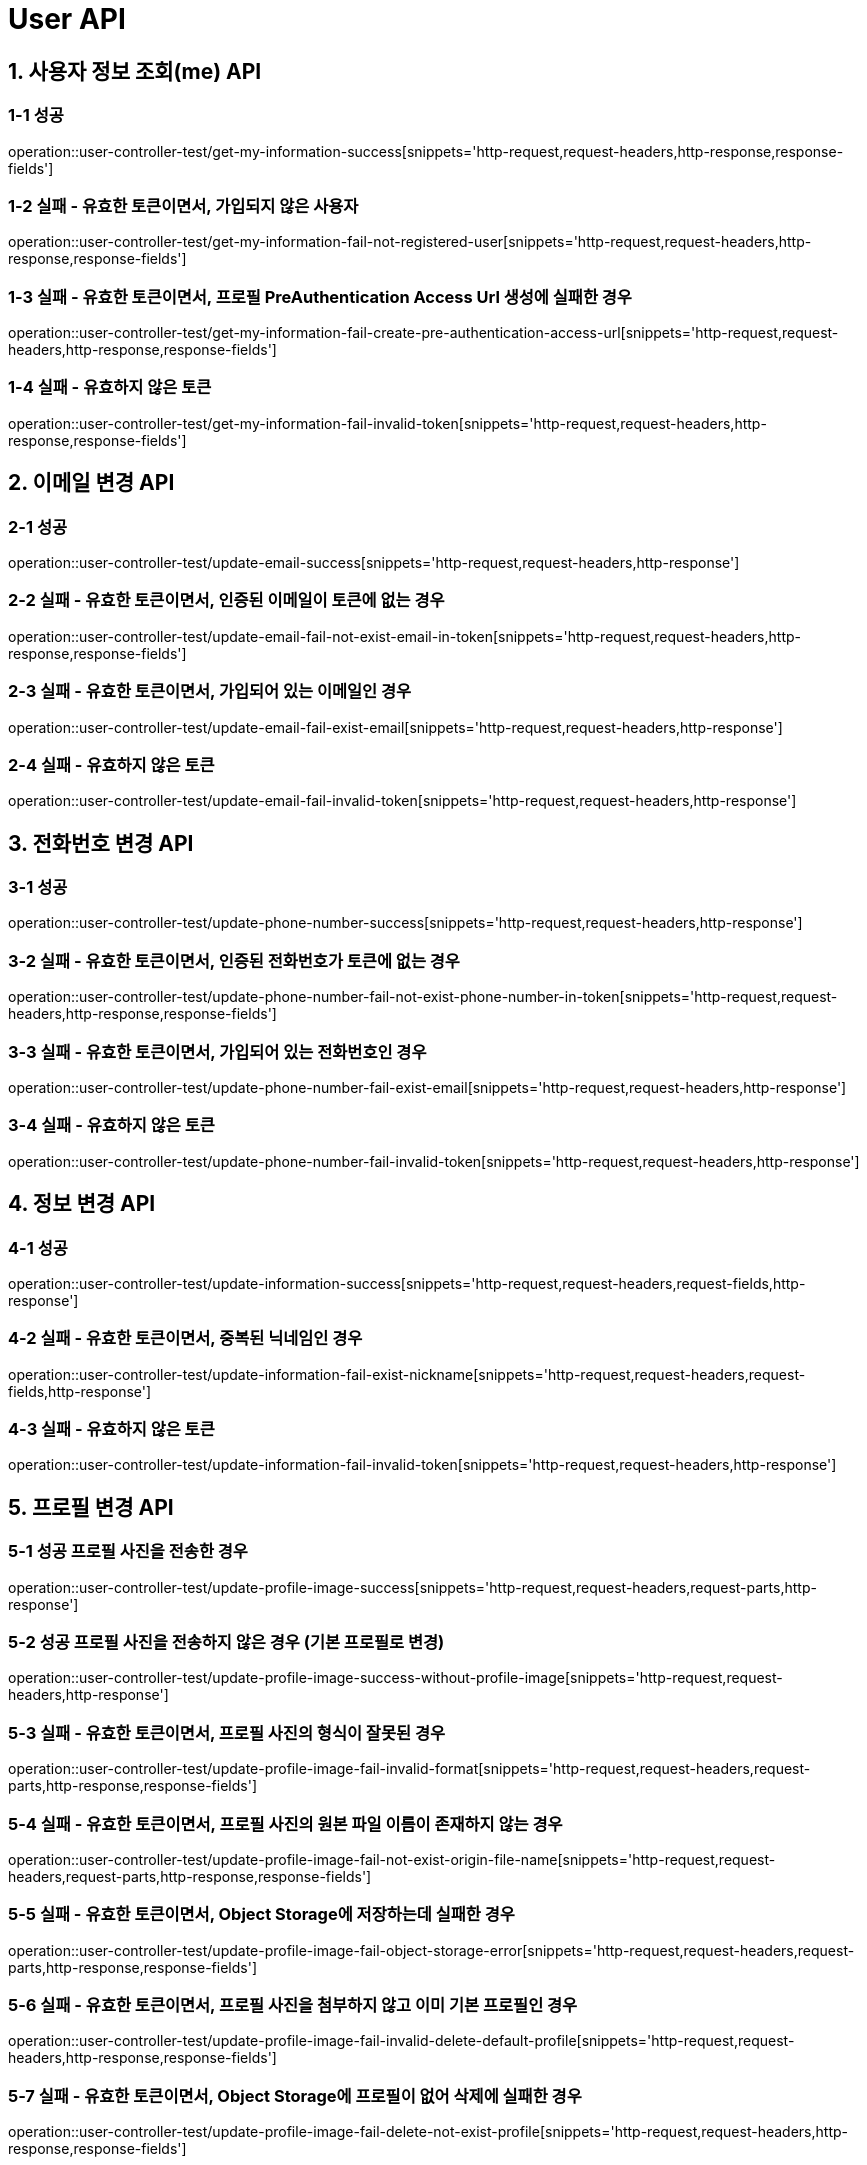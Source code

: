 [[User-API]]
= *User API*

[[사용자-정보-조회-API]]
== *1. 사용자 정보 조회(me) API*

=== *1-1 성공*

operation::user-controller-test/get-my-information-success[snippets='http-request,request-headers,http-response,response-fields']

=== *1-2 실패 - 유효한 토큰이면서, 가입되지 않은 사용자*

operation::user-controller-test/get-my-information-fail-not-registered-user[snippets='http-request,request-headers,http-response,response-fields']

=== *1-3 실패 - 유효한 토큰이면서, 프로필 PreAuthentication Access Url 생성에 실패한 경우*

operation::user-controller-test/get-my-information-fail-create-pre-authentication-access-url[snippets='http-request,request-headers,http-response,response-fields']

=== *1-4 실패 - 유효하지 않은 토큰*

operation::user-controller-test/get-my-information-fail-invalid-token[snippets='http-request,request-headers,http-response,response-fields']

[[이메일-변경-API]]
== *2. 이메일 변경 API*

=== *2-1 성공*

operation::user-controller-test/update-email-success[snippets='http-request,request-headers,http-response']

=== *2-2 실패 - 유효한 토큰이면서, 인증된 이메일이 토큰에 없는 경우*

operation::user-controller-test/update-email-fail-not-exist-email-in-token[snippets='http-request,request-headers,http-response,response-fields']

=== *2-3 실패 - 유효한 토큰이면서, 가입되어 있는 이메일인 경우*

operation::user-controller-test/update-email-fail-exist-email[snippets='http-request,request-headers,http-response']

=== *2-4 실패 - 유효하지 않은 토큰*

operation::user-controller-test/update-email-fail-invalid-token[snippets='http-request,request-headers,http-response']

[[전화번호-변경-API]]
== *3. 전화번호 변경 API*

=== *3-1 성공*

operation::user-controller-test/update-phone-number-success[snippets='http-request,request-headers,http-response']

=== *3-2 실패 - 유효한 토큰이면서, 인증된 전화번호가 토큰에 없는 경우*

operation::user-controller-test/update-phone-number-fail-not-exist-phone-number-in-token[snippets='http-request,request-headers,http-response,response-fields']

=== *3-3 실패 - 유효한 토큰이면서, 가입되어 있는 전화번호인 경우*

operation::user-controller-test/update-phone-number-fail-exist-email[snippets='http-request,request-headers,http-response']

=== *3-4 실패 - 유효하지 않은 토큰*

operation::user-controller-test/update-phone-number-fail-invalid-token[snippets='http-request,request-headers,http-response']

[[정보-변경-API]]
== *4. 정보 변경 API*

=== *4-1 성공*

operation::user-controller-test/update-information-success[snippets='http-request,request-headers,request-fields,http-response']

=== *4-2 실패 - 유효한 토큰이면서, 중복된 닉네임인 경우*

operation::user-controller-test/update-information-fail-exist-nickname[snippets='http-request,request-headers,request-fields,http-response']

=== *4-3 실패 - 유효하지 않은 토큰*

operation::user-controller-test/update-information-fail-invalid-token[snippets='http-request,request-headers,http-response']

[[프로필-변경-API]]
== *5. 프로필 변경 API*

=== *5-1 성공 프로필 사진을 전송한 경우*

operation::user-controller-test/update-profile-image-success[snippets='http-request,request-headers,request-parts,http-response']

=== *5-2 성공 프로필 사진을 전송하지 않은 경우 (기본 프로필로 변경)*

operation::user-controller-test/update-profile-image-success-without-profile-image[snippets='http-request,request-headers,http-response']

=== *5-3 실패 - 유효한 토큰이면서, 프로필 사진의 형식이 잘못된 경우*

operation::user-controller-test/update-profile-image-fail-invalid-format[snippets='http-request,request-headers,request-parts,http-response,response-fields']

=== *5-4 실패 - 유효한 토큰이면서, 프로필 사진의 원본 파일 이름이 존재하지 않는 경우*

operation::user-controller-test/update-profile-image-fail-not-exist-origin-file-name[snippets='http-request,request-headers,request-parts,http-response,response-fields']

=== *5-5 실패 - 유효한 토큰이면서, Object Storage에 저장하는데 실패한 경우*

operation::user-controller-test/update-profile-image-fail-object-storage-error[snippets='http-request,request-headers,request-parts,http-response,response-fields']

=== *5-6 실패 - 유효한 토큰이면서, 프로필 사진을 첨부하지 않고 이미 기본 프로필인 경우*

operation::user-controller-test/update-profile-image-fail-invalid-delete-default-profile[snippets='http-request,request-headers,http-response,response-fields']

=== *5-7 실패 - 유효한 토큰이면서, Object Storage에 프로필이 없어 삭제에 실패한 경우*

operation::user-controller-test/update-profile-image-fail-delete-not-exist-profile[snippets='http-request,request-headers,http-response,response-fields']

=== *5-8 실패 - 유효한 토큰이면서, 프로필 삭제에 실패한 경우*

operation::user-controller-test/update-profile-image-fail-delete-profile-error[snippets='http-request,request-headers,http-response,response-fields']

=== *5-9 실패 - 유효한 토큰이면서, DB에 프로필 색상이 없는 경우*

operation::user-controller-test/update-profile-image-fail-object-storage-error[snippets='http-request,request-headers,request-parts,http-response,response-fields']

=== *5-10 실패 - 유효하지 않은 토큰이면*

operation::user-controller-test/update-profile-image-fail-unauthorized[snippets='http-request,request-headers,request-parts,http-response,response-fields']
